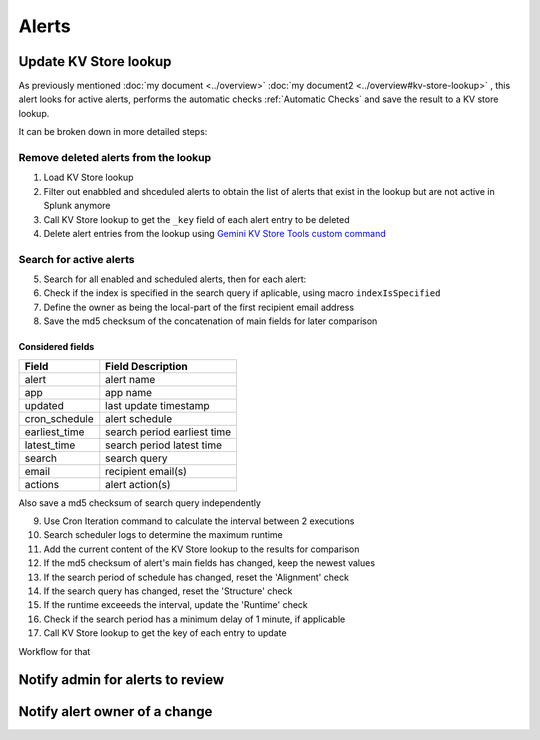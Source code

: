 Alerts
======

Update KV Store lookup
######################

As previously mentioned  :doc:`my document <../overview>`  :doc:`my document2 <../overview#kv-store-lookup>` , this alert looks for active alerts, performs the automatic checks :ref:`Automatic Checks` and save the result to a KV store lookup.

It can be broken down in more detailed steps:

Remove deleted alerts from the lookup
-------------------------------------

1. Load KV Store lookup
2. Filter out enabbled and shceduled alerts to obtain the list of alerts that exist in the lookup but are not active in Splunk anymore
3. Call KV Store lookup to get the ``_key`` field of each alert entry to be deleted
4. Delete alert entries from the lookup using `Gemini KV Store Tools custom command <https://splunkbase.splunk.com/app/3536/#/details>`_

Search for active alerts
------------------------

5. Search for all enabled and scheduled alerts, then for each alert:
6. Check if the index is specified in the search query if aplicable, using macro ``indexIsSpecified``
7. Define the owner as being the local-part of the first recipient email address
8. Save the md5 checksum of the concatenation of main fields for later comparison

Considered fields
*****************

+---------------+-----------------------------+
| Field         | Field Description           |
+===============+=============================+
| alert         | alert name                  | 
+---------------+-----------------------------+
| app           | app name                    |
+---------------+-----------------------------+
| updated       | last update timestamp       | 
+---------------+-----------------------------+
| cron_schedule | alert schedule              |
+---------------+-----------------------------+
| earliest_time | search period earliest time |
+---------------+-----------------------------+
| latest_time   | search period latest time   |
+---------------+-----------------------------+
| search        | search query                |
+---------------+-----------------------------+
| email         | recipient email(s)          |
+---------------+-----------------------------+
| actions       | alert action(s)             |
+---------------+-----------------------------+

Also save a md5 checksum of search query independently

9. Use Cron Iteration command to calculate the interval between 2 executions
10. Search scheduler logs to determine the maximum runtime
11. Add the current content of the KV Store lookup to the results for comparison
12. If the md5 checksum of alert's main fields has changed, keep the newest values
13. If the search period of schedule has changed, reset the 'Alignment' check
14. If the search query has changed, reset the 'Structure' check
15. If the runtime exceeeds the interval, update the 'Runtime' check
16. Check if the search period has a minimum delay of 1 minute, if applicable
17. Call KV Store lookup to get the key of each entry to update

Workflow for that

Notify admin for alerts to review
#################################



Notify alert owner of a change 
##############################



